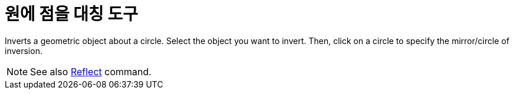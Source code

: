 = 원에 점을 대칭 도구
:page-en: tools/Reflect_about_Circle
ifdef::env-github[:imagesdir: /ko/modules/ROOT/assets/images]

Inverts a geometric object about a circle. Select the object you want to invert. Then, click on a circle to specify the
mirror/circle of inversion.

[NOTE]
====

See also xref:/s_index_php?title=Reflect_Command_action=edit_redlink=1.adoc[Reflect] command.

====
